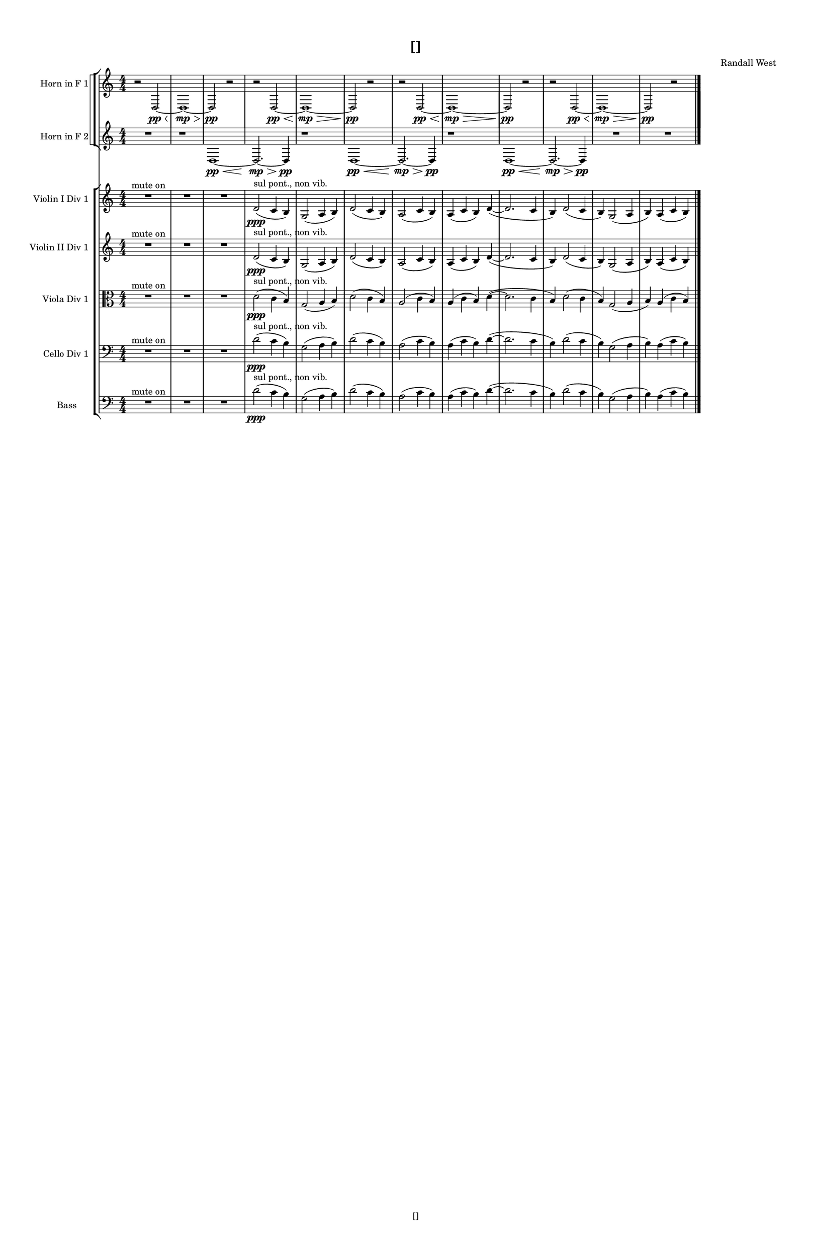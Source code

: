 % 2016-09-02 21:36

\version "2.18.2"
\language "english"

#(set-global-staff-size 16)

\header {
    composer = \markup { "Randall West" }
    tagline = \markup { [] }
    title = \markup { [] }
}

\layout {
    \context {
        \Staff \RemoveEmptyStaves
        \override VerticalAxisGroup.remove-first = ##t
    }
    \context {
        \RhythmicStaff \RemoveEmptyStaves
        \override VerticalAxisGroup.remove-first = ##t
    }
    \context {
        \Staff \RemoveEmptyStaves
        \override VerticalAxisGroup.remove-first = ##t
    }
    \context {
        \RhythmicStaff \RemoveEmptyStaves
        \override VerticalAxisGroup.remove-first = ##t
    }
}

\paper {
    bottom-margin = 0.5\in
    left-margin = 0.75\in
    paper-height = 17\in
    paper-width = 11\in
    right-margin = 0.5\in
    system-separator-markup = \slashSeparator
    system-system-spacing = #'((basic-distance . 0) (minimum-distance . 0) (padding . 20) (stretchability . 0))
    top-margin = 0.5\in
}

\score {
    \new Score <<
        \new StaffGroup <<
            \new StaffGroup \with {
                systemStartDelimiter = #'SystemStartSquare
            } <<
                \new Staff {
                    \set Staff.instrumentName = \markup { "Flute 1" }
                    \set Staff.shortInstrumentName = \markup { Fl.1 }
                    {
                        \numericTimeSignature
                        \time 4/4
                        \bar "||"
                        \accidentalStyle modern-cautionary
                        R1 * 12
                    }
                }
                \new Staff {
                    \set Staff.instrumentName = \markup { "Flute 2" }
                    \set Staff.shortInstrumentName = \markup { Fl.2 }
                    {
                        \numericTimeSignature
                        \time 4/4
                        \bar "||"
                        \accidentalStyle modern-cautionary
                        R1 * 12
                    }
                }
                \new Staff {
                    \set Staff.instrumentName = \markup { "Flute 3" }
                    \set Staff.shortInstrumentName = \markup { Fl.3 }
                    {
                        \numericTimeSignature
                        \time 4/4
                        \bar "||"
                        \accidentalStyle modern-cautionary
                        R1 * 12
                    }
                }
            >>
            \new StaffGroup \with {
                systemStartDelimiter = #'SystemStartSquare
            } <<
                \new Staff {
                    \set Staff.instrumentName = \markup { "Oboe 1" }
                    \set Staff.shortInstrumentName = \markup { Ob.1 }
                    {
                        \numericTimeSignature
                        \time 4/4
                        \bar "||"
                        \accidentalStyle modern-cautionary
                        R1 * 12
                    }
                }
                \new Staff {
                    \set Staff.instrumentName = \markup { "Oboe 2" }
                    \set Staff.shortInstrumentName = \markup { Ob.2 }
                    {
                        \numericTimeSignature
                        \time 4/4
                        \bar "||"
                        \accidentalStyle modern-cautionary
                        R1 * 12
                    }
                }
            >>
            \new StaffGroup \with {
                systemStartDelimiter = #'SystemStartSquare
            } <<
                \new Staff {
                    \set Staff.instrumentName = \markup { "Clarinet 1" }
                    \set Staff.shortInstrumentName = \markup { Cl.1 }
                    {
                        \numericTimeSignature
                        \time 4/4
                        \bar "||"
                        \accidentalStyle modern-cautionary
                        R1 * 12
                    }
                }
                \new Staff {
                    \set Staff.instrumentName = \markup { "Clarinet 2" }
                    \set Staff.shortInstrumentName = \markup { Cl.2 }
                    {
                        \numericTimeSignature
                        \time 4/4
                        \bar "||"
                        \accidentalStyle modern-cautionary
                        R1 * 12
                    }
                }
            >>
            \new StaffGroup \with {
                systemStartDelimiter = #'SystemStartSquare
            } <<
                \new Staff {
                    \clef "bass"
                    \set Staff.instrumentName = \markup { "Bassoon 1" }
                    \set Staff.shortInstrumentName = \markup { Bsn.1 }
                    {
                        \numericTimeSignature
                        \time 4/4
                        \bar "||"
                        \accidentalStyle modern-cautionary
                        R1 * 12
                    }
                }
                \new Staff {
                    \clef "bass"
                    \set Staff.instrumentName = \markup { "Bassoon 2" }
                    \set Staff.shortInstrumentName = \markup { Bsn.2 }
                    {
                        \numericTimeSignature
                        \time 4/4
                        \bar "||"
                        \accidentalStyle modern-cautionary
                        R1 * 12
                    }
                }
            >>
        >>
        \new StaffGroup <<
            \new StaffGroup \with {
                systemStartDelimiter = #'SystemStartSquare
            } <<
                \new Staff {
                    \set Staff.instrumentName = \markup { "Horn in F 1" }
                    \set Staff.shortInstrumentName = \markup { Hn.1 }
                    {
                        {
                            \numericTimeSignature
                            \time 4/4
                            \bar "||"
                            \accidentalStyle modern-cautionary
                            r2
                            d2 \pp ~ \<
                            d1 \mp ~ \>
                            d2 \pp
                            r2
                        }
                        {
                            r2
                            d2 \pp ~ \<
                            d1 \mp ~ \>
                            d2 \pp
                            r2
                        }
                        {
                            r2
                            d2 \pp ~ \<
                            d1 \mp ~ \>
                            d2 \pp
                            r2
                        }
                        {
                            r2
                            d2 \pp ~ \<
                            d1 \mp ~ \>
                            d2 \pp
                            r2
                        }
                    }
                }
                \new Staff {
                    \set Staff.instrumentName = \markup { "Horn in F 2" }
                    \set Staff.shortInstrumentName = \markup { Hn.2 }
                    {
                        {
                            {
                                \numericTimeSignature
                                \time 4/4
                                \bar "||"
                                \accidentalStyle modern-cautionary
                                R1
                            }
                            {
                                {
                                    r1
                                    d1 \pp ~ \<
                                    d2. \mp ~ \>
                                    d4 \pp
                                }
                                {
                                    r1
                                    d1 \pp ~ \<
                                    d2. \mp ~ \>
                                    d4 \pp
                                }
                                {
                                    r1
                                    d1 \pp ~ \<
                                    d2. \mp ~ \>
                                    d4 \pp
                                }
                            }
                        }
                        {
                            R1 * 2
                        }
                    }
                }
            >>
            \new StaffGroup \with {
                systemStartDelimiter = #'SystemStartSquare
            } <<
                \new Staff {
                    \set Staff.instrumentName = \markup { "Trumpet in C 1" }
                    \set Staff.shortInstrumentName = \markup { Tpt.1 }
                    {
                        \numericTimeSignature
                        \time 4/4
                        \bar "||"
                        \accidentalStyle modern-cautionary
                        R1 * 12
                    }
                }
                \new Staff {
                    \set Staff.instrumentName = \markup { "Trumpet in C 2" }
                    \set Staff.shortInstrumentName = \markup { Tpt.2 }
                    {
                        \numericTimeSignature
                        \time 4/4
                        \bar "||"
                        \accidentalStyle modern-cautionary
                        R1 * 12
                    }
                }
            >>
            \new StaffGroup \with {
                systemStartDelimiter = #'SystemStartSquare
            } <<
                \new Staff {
                    \clef "bass"
                    \set Staff.instrumentName = \markup { "Tenor Trombone 1" }
                    \set Staff.shortInstrumentName = \markup { Tbn.1 }
                    {
                        \numericTimeSignature
                        \time 4/4
                        \bar "||"
                        \accidentalStyle modern-cautionary
                        R1 * 12
                    }
                }
                \new Staff {
                    \clef "bass"
                    \set Staff.instrumentName = \markup { "Tenor Trombone 2" }
                    \set Staff.shortInstrumentName = \markup { Tbn.2 }
                    {
                        \numericTimeSignature
                        \time 4/4
                        \bar "||"
                        \accidentalStyle modern-cautionary
                        R1 * 12
                    }
                }
            >>
            \new Staff {
                \clef "bass"
                \set Staff.instrumentName = \markup { Tuba }
                \set Staff.shortInstrumentName = \markup { Tba }
                {
                    \numericTimeSignature
                    \time 4/4
                    \bar "||"
                    \accidentalStyle modern-cautionary
                    R1 * 12
                }
            }
        >>
        \new StaffGroup <<
            \new RhythmicStaff {
                \clef "percussion"
                \set Staff.instrumentName = \markup { "Percussion 1" }
                \set Staff.shortInstrumentName = \markup { Perc.1 }
                {
                    \numericTimeSignature
                    \time 4/4
                    \bar "||"
                    \accidentalStyle modern-cautionary
                    R1 * 12
                }
            }
            \new RhythmicStaff {
                \clef "percussion"
                \set Staff.instrumentName = \markup { "Percussion 2" }
                \set Staff.shortInstrumentName = \markup { Perc.2 }
                {
                    \numericTimeSignature
                    \time 4/4
                    \bar "||"
                    \accidentalStyle modern-cautionary
                    R1 * 12
                }
            }
        >>
        \new StaffGroup <<
            \new StaffGroup \with {
                systemStartDelimiter = #'SystemStartSquare
            } <<
                \new Staff {
                    \set Staff.instrumentName = \markup { "Violin I Div 1" }
                    \set Staff.shortInstrumentName = \markup { Vln.I.1 }
                    {
                        \numericTimeSignature
                        \time 4/4
                        \bar "||"
                        \accidentalStyle modern-cautionary
                        R\breve. ^ \markup { "mute on" }
                        d'2 \ppp ( ^ \markup { "sul pont., non vib." }
                        c'4
                        b4 )
                        g2 (
                        a4
                        b4 )
                        d'2 (
                        c'4
                        b4 )
                        a2 (
                        c'4
                        b4 )
                        a4 (
                        c'4
                        b4 )
                        d'4 ~ (
                        d'2.
                        c'4
                        b4 )
                        d'2 (
                        c'4
                        b4 )
                        g2 (
                        a4
                        b4 )
                        a4 (
                        c'4
                        b4 )
                    }
                }
                \new Staff {
                    \set Staff.instrumentName = \markup { "Violin I Div 2" }
                    \set Staff.shortInstrumentName = \markup { Vln.I.2 }
                    {
                        \numericTimeSignature
                        \time 4/4
                        \bar "||"
                        \accidentalStyle modern-cautionary
                        R1 * 12
                    }
                }
            >>
            \new StaffGroup \with {
                systemStartDelimiter = #'SystemStartSquare
            } <<
                \new Staff {
                    \set Staff.instrumentName = \markup { "Violin II Div 1" }
                    \set Staff.shortInstrumentName = \markup { Vln.II.1 }
                    {
                        \numericTimeSignature
                        \time 4/4
                        \bar "||"
                        \accidentalStyle modern-cautionary
                        R\breve. ^ \markup { "mute on" }
                        d'2 \ppp ( ^ \markup { "sul pont., non vib." }
                        c'4
                        b4 )
                        g2 (
                        a4
                        b4 )
                        d'2 (
                        c'4
                        b4 )
                        a2 (
                        c'4
                        b4 )
                        a4 (
                        c'4
                        b4 )
                        d'4 ~ (
                        d'2.
                        c'4
                        b4 )
                        d'2 (
                        c'4
                        b4 )
                        g2 (
                        a4
                        b4 )
                        a4 (
                        c'4
                        b4 )
                    }
                }
                \new Staff {
                    \set Staff.instrumentName = \markup { "Violin II Div 2" }
                    \set Staff.shortInstrumentName = \markup { Vln.II.2 }
                    {
                        \numericTimeSignature
                        \time 4/4
                        \bar "||"
                        \accidentalStyle modern-cautionary
                        R1 * 12
                    }
                }
            >>
            \new StaffGroup \with {
                systemStartDelimiter = #'SystemStartSquare
            } <<
                \new Staff {
                    \clef "alto"
                    \set Staff.instrumentName = \markup { "Viola Div 1" }
                    \set Staff.shortInstrumentName = \markup { Vla.1 }
                    {
                        \numericTimeSignature
                        \time 4/4
                        \bar "||"
                        \accidentalStyle modern-cautionary
                        R\breve. ^ \markup { "mute on" }
                        d'2 \ppp ( ^ \markup { "sul pont., non vib." }
                        c'4
                        b4 )
                        g2 (
                        a4
                        b4 )
                        d'2 (
                        c'4
                        b4 )
                        a2 (
                        c'4
                        b4 )
                        a4 (
                        c'4
                        b4 )
                        d'4 ~ (
                        d'2.
                        c'4
                        b4 )
                        d'2 (
                        c'4
                        b4 )
                        g2 (
                        a4
                        b4 )
                        a4 (
                        c'4
                        b4 )
                    }
                }
                \new Staff {
                    \clef "alto"
                    \set Staff.instrumentName = \markup { "Viola Div 2" }
                    \set Staff.shortInstrumentName = \markup { Vla.2 }
                    {
                        \numericTimeSignature
                        \time 4/4
                        \bar "||"
                        \accidentalStyle modern-cautionary
                        R1 * 12
                    }
                }
            >>
            \new StaffGroup \with {
                systemStartDelimiter = #'SystemStartSquare
            } <<
                \new Staff {
                    \clef "bass"
                    \set Staff.instrumentName = \markup { "Cello Div 1" }
                    \set Staff.shortInstrumentName = \markup { Vc.1 }
                    {
                        \numericTimeSignature
                        \time 4/4
                        \bar "||"
                        \accidentalStyle modern-cautionary
                        R\breve. ^ \markup { "mute on" }
                        d'2 \ppp ( ^ \markup { "sul pont., non vib." }
                        c'4
                        b4 )
                        g2 (
                        a4
                        b4 )
                        d'2 (
                        c'4
                        b4 )
                        a2 (
                        c'4
                        b4 )
                        a4 (
                        c'4
                        b4 )
                        d'4 ~ (
                        d'2.
                        c'4
                        b4 )
                        d'2 (
                        c'4
                        b4 )
                        g2 (
                        a4
                        b4 )
                        a4 (
                        c'4
                        b4 )
                    }
                }
                \new Staff {
                    \clef "bass"
                    \set Staff.instrumentName = \markup { "Cello Div 2" }
                    \set Staff.shortInstrumentName = \markup { Vc.2 }
                    {
                        \numericTimeSignature
                        \time 4/4
                        \bar "||"
                        \accidentalStyle modern-cautionary
                        R1 * 12
                    }
                }
            >>
            \new Staff {
                \clef "bass"
                \set Staff.instrumentName = \markup { Bass }
                \set Staff.shortInstrumentName = \markup { Cb }
                {
                    \numericTimeSignature
                    \time 4/4
                    \bar "||"
                    \accidentalStyle modern-cautionary
                    R\breve. ^ \markup { "mute on" }
                    d'2 \ppp ( ^ \markup { "sul pont., non vib." }
                    c'4
                    b4 )
                    g2 (
                    a4
                    b4 )
                    d'2 (
                    c'4
                    b4 )
                    a2 (
                    c'4
                    b4 )
                    a4 (
                    c'4
                    b4 )
                    d'4 ~ (
                    d'2.
                    c'4
                    b4 )
                    d'2 (
                    c'4
                    b4 )
                    g2 (
                    a4
                    b4 )
                    a4 (
                    c'4
                    b4 )
                    \bar "|."
                }
            }
        >>
    >>
}